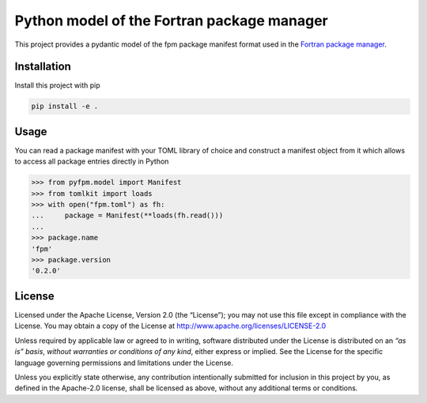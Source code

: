 Python model of the Fortran package manager
===========================================

This project provides a pydantic model of the fpm package manifest format used
in the `Fortran package manager <https://github.com/fortran-lang/fpm>`_.


Installation
------------

Install this project with pip

.. code:: shell

   pip install -e .


Usage
-----

You can read a package manifest with your TOML library of choice and construct
a manifest object from it which allows to access all package entries directly
in Python

.. code:: python

   >>> from pyfpm.model import Manifest
   >>> from tomlkit import loads
   >>> with open("fpm.toml") as fh:
   ...     package = Manifest(**loads(fh.read()))
   ...
   >>> package.name
   'fpm'
   >>> package.version
   '0.2.0'


License
-------

Licensed under the Apache License, Version 2.0 (the “License”);
you may not use this file except in compliance with the License.
You may obtain a copy of the License at
http://www.apache.org/licenses/LICENSE-2.0

Unless required by applicable law or agreed to in writing, software
distributed under the License is distributed on an *“as is” basis*,
*without warranties or conditions of any kind*, either express or implied.
See the License for the specific language governing permissions and
limitations under the License.

Unless you explicitly state otherwise, any contribution intentionally
submitted for inclusion in this project by you, as defined in the
Apache-2.0 license, shall be licensed as above, without any additional
terms or conditions.

